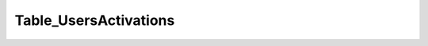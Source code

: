 ----------------------
Table_UsersActivations
----------------------

.. php:class:: Table_UsersActivations

    Package: :doc:`/Reference/packages/Db\Table/index`

    .. php:method:: findByUrl($url)
    
        :param unknown $url: